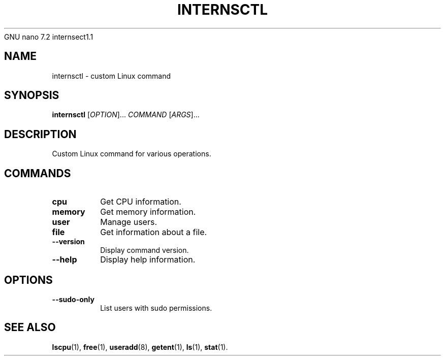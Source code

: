   GNU nano 7.2                                                                                                   internsect1.1                                                                                                             
.TH INTERNSCTL 1 "December 28, 2023"
.SH NAME
internsctl \- custom Linux command
.SH SYNOPSIS
.B internsctl
[\fIOPTION\fR]... \fICOMMAND\fR [\fIARGS\fR]...
.SH DESCRIPTION
Custom Linux command for various operations.
.SH COMMANDS
.TP
.B cpu
Get CPU information.
.TP
.B memory
Get memory information.
.TP
.B user
Manage users.
.TP
.B file
Get information about a file.
.TP
.B \-\-version
Display command version.
.TP
.B \-\-help
Display help information.
.SH OPTIONS
.TP
.B \-\-sudo-only
List users with sudo permissions.
.SH SEE ALSO
.BR lscpu (1),
.BR free (1),
.BR useradd (8),
.BR getent (1),
.BR ls (1),
.BR stat (1).
